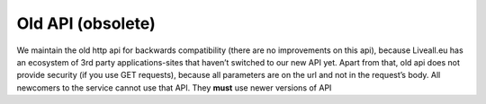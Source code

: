 Old API (obsolete)
==================
We maintain the old http api for backwards compatibility (there are no improvements on this api), because Liveall.eu has an ecosystem of 3rd party applications-sites that haven’t switched to our new API yet. Apart from that, old api does not provide security (if you use GET requests), because all parameters are on the url and not in the request’s body.
All newcomers to the service cannot use that API. They **must** use newer versions of API